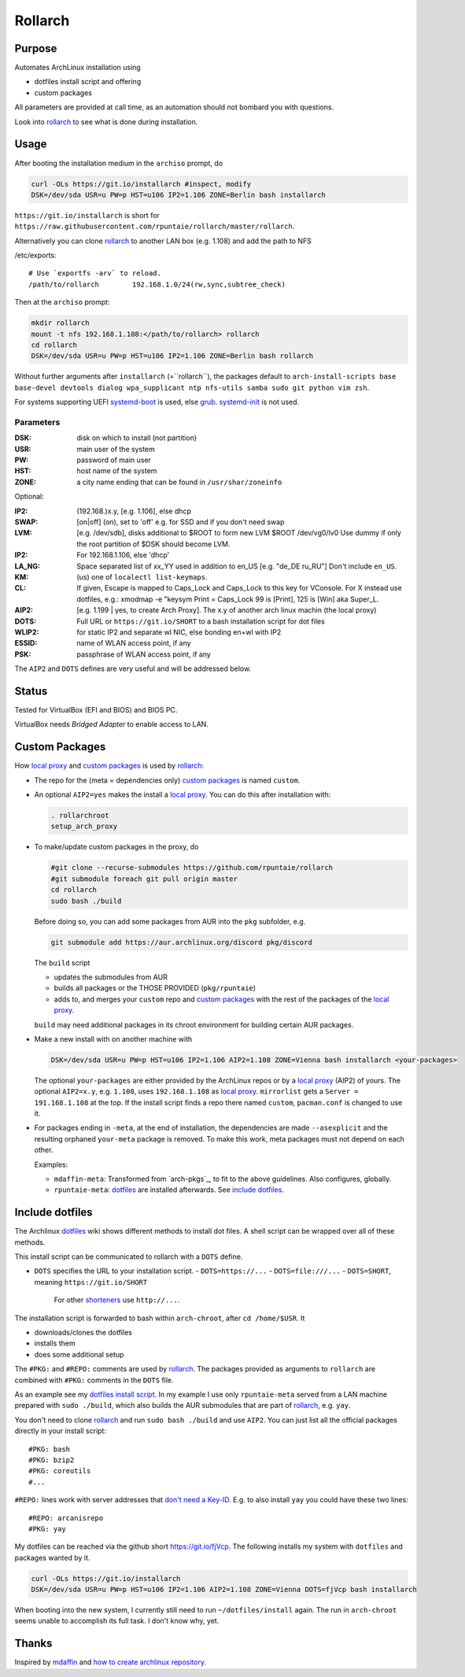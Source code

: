 ********
Rollarch
********

Purpose
=======

Automates ArchLinux installation using

- dotfiles install script and offering
- custom packages

All parameters are provided at call time,
as an automation should not bombard you with questions.

Look into `rollarch`_ to see what is done during installation.

Usage
=====

After booting the installation medium in the ``archiso`` prompt, do

.. code:: sh

    curl -OLs https://git.io/installarch #inspect, modify
    DSK=/dev/sda USR=u PW=p HST=u106 IP2=1.106 ZONE=Berlin bash installarch

``https://git.io/installarch`` is short for
``https://raw.githubusercontent.com/rpuntaie/rollarch/master/rollarch``.

Alternatively you can clone `rollarch`_ to another LAN box (e.g. 1.108) and add the path to NFS

/etc/exports::

   # Use `exportfs -arv` to reload.
   /path/to/rollarch	    192.168.1.0/24(rw,sync,subtree_check)

Then at the ``archiso`` prompt:

.. code:: sh

    mkdir rollarch
    mount -t nfs 192.168.1.108:</path/to/rollarch> rollarch
    cd rollarch
    DSK=/dev/sda USR=u PW=p HST=u106 IP2=1.106 ZONE=Berlin bash rollarch

Without further arguments after ``installarch`` (=``rollarch``), the packages default to
``arch-install-scripts base base-devel devtools dialog wpa_supplicant ntp nfs-utils samba sudo git python vim zsh``.

For systems supporting UEFI
`systemd-boot <https://wiki.archlinux.org/index.php/Systemd-boot>`_ is used,
else `grub <https://wiki.archlinux.org/index.php/GRUB>`_.
`systemd-init <https://wiki.archlinux.org/index.php/Mkinitcpio>`_ is not used.

Parameters
----------

:DSK: disk on which to install (not partition)
:USR: main user of the system
:PW: password of main user
:HST: host name of the system
:ZONE: a city name ending that can be found in ``/usr/shar/zoneinfo``

Optional:

:IP2: (192.168.)x.y, [e.g. 1.106], else dhcp
:SWAP: [on|off] (on), set to 'off' e.g. for SSD and if you don't need swap
:LVM: [e.g. /dev/sdb], disks additional to $ROOT to form new LVM $ROOT /dev/vg0/lv0
      Use dummy if only the root partition of $DSK should become LVM.
:IP2:  For 192.168.1.106, else 'dhcp'
:LA_NG: Space separated list of xx_YY used in addition to en_US [e.g. "de_DE ru_RU"]
        Don't include ``en_US``.
:KM: (us) one of ``localectl list-keymaps``.
:CL: If given, Escape is mapped to Caps_Lock and Caps_Lock to this key for VConsole.
     For X instead use dotfiles, e.g.: xmodmap -e "keysym Print = Caps_Lock
     99 is [Print], 125 is [Win] aka Super_L.
:AIP2: [e.g. 1.199 | yes, to create Arch Proxy].
       The x.y of another arch linux machin (the local proxy)
:DOTS: Full URL or ``https://git.io/SHORT`` to a bash installation script for dot files
:WLIP2: for static IP2 and separate wl NIC, else bonding en+wl with IP2
:ESSID: name of WLAN access point, if any
:PSK: passphrase of WLAN access point, if any

The ``AIP2`` and ``DOTS`` defines are very useful and will be addressed below.

Status
======

Tested for VirtualBox (EFI and BIOS) and BIOS PC.

VirtualBox needs *Bridged Adapter* to enable access to LAN.


Custom Packages
===============

How `local proxy`_ and `custom packages`_ is used by `rollarch`_:

- The repo for the (meta = dependencies only) `custom packages`_ is named ``custom``.

- An optional ``AIP2=yes`` makes the install a `local proxy`_.
  You can do this after installation with:

  .. code:: sh

    . rollarchroot
    setup_arch_proxy

- To make/update custom packages in the proxy, do

  .. code:: sh

    #git clone --recurse-submodules https://github.com/rpuntaie/rollarch
    #git submodule foreach git pull origin master
    cd rollarch
    sudo bash ./build

  Before doing so,
  you can add some packages from AUR into the ``pkg`` subfolder, e.g.

  .. code:: sh

     git submodule add https://aur.archlinux.org/discord pkg/discord

  The ``build`` script

  - updates the submodules from AUR
  - builds all packages or the THOSE PROVIDED (``pkg/rpuntaie``)
  - adds to, and merges your ``custom`` repo and `custom packages`_
    with the rest of the packages of the `local proxy`_.

  ``build`` may need additional packages in its chroot environment for building certain AUR packages.

- Make a new install with on another machine with

  .. code:: sh

      DSK=/dev/sda USR=u PW=p HST=u106 IP2=1.106 AIP2=1.108 ZONE=Vienna bash installarch <your-packages>

  The optional ``your-packages`` are either provided by the ArchLinux repos or by a `local proxy`_ (AIP2) of yours.
  The optional ``AIP2=x.y``, e.g. ``1.108``, uses ``192.168.1.108`` as `local proxy`_.
  ``mirrorlist`` gets a ``Server = 191.168.1.108`` at the top.
  If the install script finds a repo there named ``custom``, ``pacman.conf`` is changed to use it.

- For packages ending in ``-meta``, at the end of installation,
  the dependencies are made ``--asexplicit`` and the resulting orphaned ``your-meta`` package is removed.
  To make this work, meta packages must not depend on each other.

  Examples:

  - ``mdaffin-meta``: Transformed from `arch-pkgs`_, to fit to the above guidelines. Also configures, globally.
  - ``rpuntaie-meta``: `dotfiles`_ are installed afterwards. See `include dotfiles`_.

Include dotfiles
================

The Archlinux `dotfiles`_ wiki shows different methods to install dot files.
A shell script can be wrapped over all of these methods.

This install script can be communicated to rollarch with a ``DOTS`` define.

- ``DOTS`` specifies the URL to your installation script.
  - ``DOTS=https://...``
  - ``DOTS=file:///...``
  - ``DOTS=SHORT``, meaning ``https://git.io/SHORT``
    For other `shorteners <https://bit.do/list-of-url-shorteners.php>`__ use ``http://...``.

The installation script is forwarded to bash within ``arch-chroot``, after ``cd /home/$USR``.
It

- downloads/clones the dotfiles
- installs them
- does some additional setup

The ``#PKG:`` and ``#REPO:`` comments are used by `rollarch`_.
The packages provided as arguments to ``rollarch``
are combined with ``#PKG:`` comments in the ``DOTS`` file.

As an example see my
`dotfiles install script <https://github.com/rpuntaie/dotfiles/blob/desktop/install>`__.
In my example I use only ``rpuntaie-meta`` served from a LAN machine prepared with ``sudo ./build``,
which also builds the AUR submodules that are part of `rollarch`_, e.g. ``yay``.

You don't need to clone `rollarch`_ and run ``sudo bash ./build`` and use ``AIP2``.
You can just list all the official packages directly in your install script::

        #PKG: bash
        #PKG: bzip2
        #PKG: coreutils
        #...

``#REPO:`` lines work with server addresses that
`don't need a Key-ID <https://wiki.archlinux.org/index.php/Unofficial_user_repositories>`__.
E.g. to also install ``yay`` you could have these two lines::

        #REPO: arcanisrepo
        #PKG: yay

My dotfiles can be reached via the github short https://git.io/fjVcp.
The following installs my system with ``dotfiles`` and packages wanted by it.

.. code:: sh

    curl -OLs https://git.io/installarch
    DSK=/dev/sda USR=u PW=p HST=u106 IP2=1.106 AIP2=1.108 ZONE=Vienna DOTS=fjVcp bash installarch

When booting into the new system, I currently still need to run ``~/dotfiles/install`` again.
The run in ``arch-chroot`` seems unable to accomplish its full task. I don't know why, yet.

Thanks
======

Inspired by `mdaffin`_ and
`how to create archlinux repository <https://fusion809.github.io/how-to-create-archlinux-repository/>`__.


.. _`mdaffin`: https://github.com/mdaffin/arch-pkgs
.. _`local proxy`: https://wiki.archlinux.org/index.php/Pacman/Tips_and_tricks#Network_shared_pacman_cache
.. _`custom packages`: https://wiki.archlinux.org/index.php/Pacman/Tips_and_tricks#Custom_local_repository
.. _`dotfiles`: https://wiki.archlinux.org/index.php/Dotfiles
.. _`rollarch`: https://github.com/rpuntaie/rollarch/blob/master/rollarch




